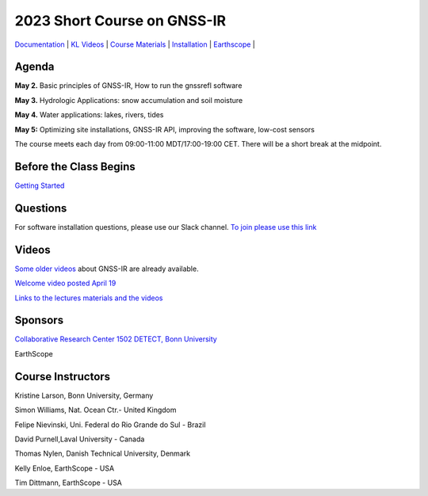 #####################################################
2023 Short Course on GNSS-IR
#####################################################

`Documentation <https://gnssrefl.readthedocs.io/en/latest/index.html>`_ |
`KL Videos <https://www.youtube.com/@funwithgps/videos>`_ |
`Course Materials <https://gnssrefl.readthedocs.io/en/latest/pages/sc_media.html>`_ |
`Installation <https://gnssrefl.readthedocs.io/en/latest/pages/README_install.html>`_ |
`Earthscope <https://www.earthscope.org/event/2023-gnss-ir-short-course/>`_ |

.. image:: ../_static/sc02_rhdot4.png
   :width: 500

Agenda
======
**May 2.** Basic principles of GNSS-IR, How to run the gnssrefl software

**May 3.** Hydrologic Applications: snow accumulation and soil moisture

**May 4.** Water applications: lakes, rivers, tides

**May 5:** Optimizing site installations, GNSS-IR API, improving the software, low-cost sensors

The course meets each day from 09:00-11:00 MDT/17:00-19:00 CET. There will be a short break at the midpoint.

Before the Class Begins
=======================
`Getting Started <https://gnssrefl.readthedocs.io/en/latest/pages/sc_precourse.html>`_

Questions
=========
For software installation questions, please use our Slack channel. 
`To join please use this link <https://join.slack.com/t/23-gnss-irshortcourse/shared_invite/zt-1tbf5eh5i-HSoFhlSaSV8RwIV8TrZ0TA>`_

Videos
======
`Some older videos <https://www.youtube.com/@funwithgps/videos>`_ about GNSS-IR are already available. 

`Welcome video posted April 19 <https://www.youtube.com/watch?v=yijolYWXSQc>`_

`Links to the lectures materials and the videos <https://gnssrefl.readthedocs.io/en/latest/pages/sc_media.html>`_ 


Sponsors
========
`Collaborative Research Center 1502 DETECT, Bonn University <https://sfb1502.de>`_

EarthScope


Course Instructors
==================
Kristine Larson, Bonn University, Germany

Simon Williams, Nat. Ocean Ctr.- United Kingdom

Felipe Nievinski, Uni. Federal do Rio Grande do Sul - Brazil

David Purnell,Laval University - Canada

Thomas Nylen, Danish Technical University, Denmark

Kelly Enloe, EarthScope - USA

Tim Dittmann, EarthScope - USA

